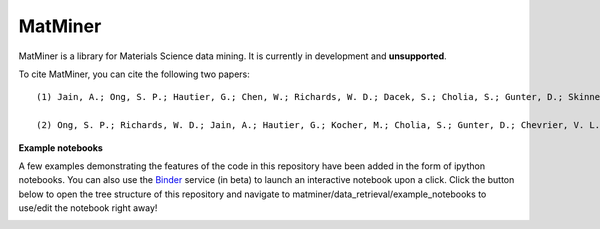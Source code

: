 ========
MatMiner
========

MatMiner is a library for Materials Science data mining. It is currently in development and **unsupported**.

To cite MatMiner, you can cite the following two papers::

    (1) Jain, A.; Ong, S. P.; Hautier, G.; Chen, W.; Richards, W. D.; Dacek, S.; Cholia, S.; Gunter, D.; Skinner, D.; Ceder, G.; Persson, K. A. Commentary: The Materials Project: A materials genome approach to accelerating materials innovation, APL Mater., 2013, 1, 011002, doi:10.1063/1.4812323.

    (2) Ong, S. P.; Richards, W. D.; Jain, A.; Hautier, G.; Kocher, M.; Cholia, S.; Gunter, D.; Chevrier, V. L.; Persson, K. a.; Ceder, G. Python Materials Genomics (pymatgen): A robust, open-source python library for materials analysis, Comput. Mater. Sci., 2013, 68, 314–319, doi:10.1016/j.commatsci.2012.10.028.

**Example notebooks**

A few examples demonstrating the features of the code in this repository have been added in the form of ipython notebooks. You can also use the `Binder <http://mybinder.org/>`_ service (in beta) to launch an interactive notebook upon a click. Click the button below to open the tree structure of this repository and navigate to matminer/data_retrieval/example_notebooks to use/edit the notebook right away!

.. image:: http://mybinder.org/badge.svg 
   :target: http://mybinder.org/repo/hackingmaterials/MatMiner   
